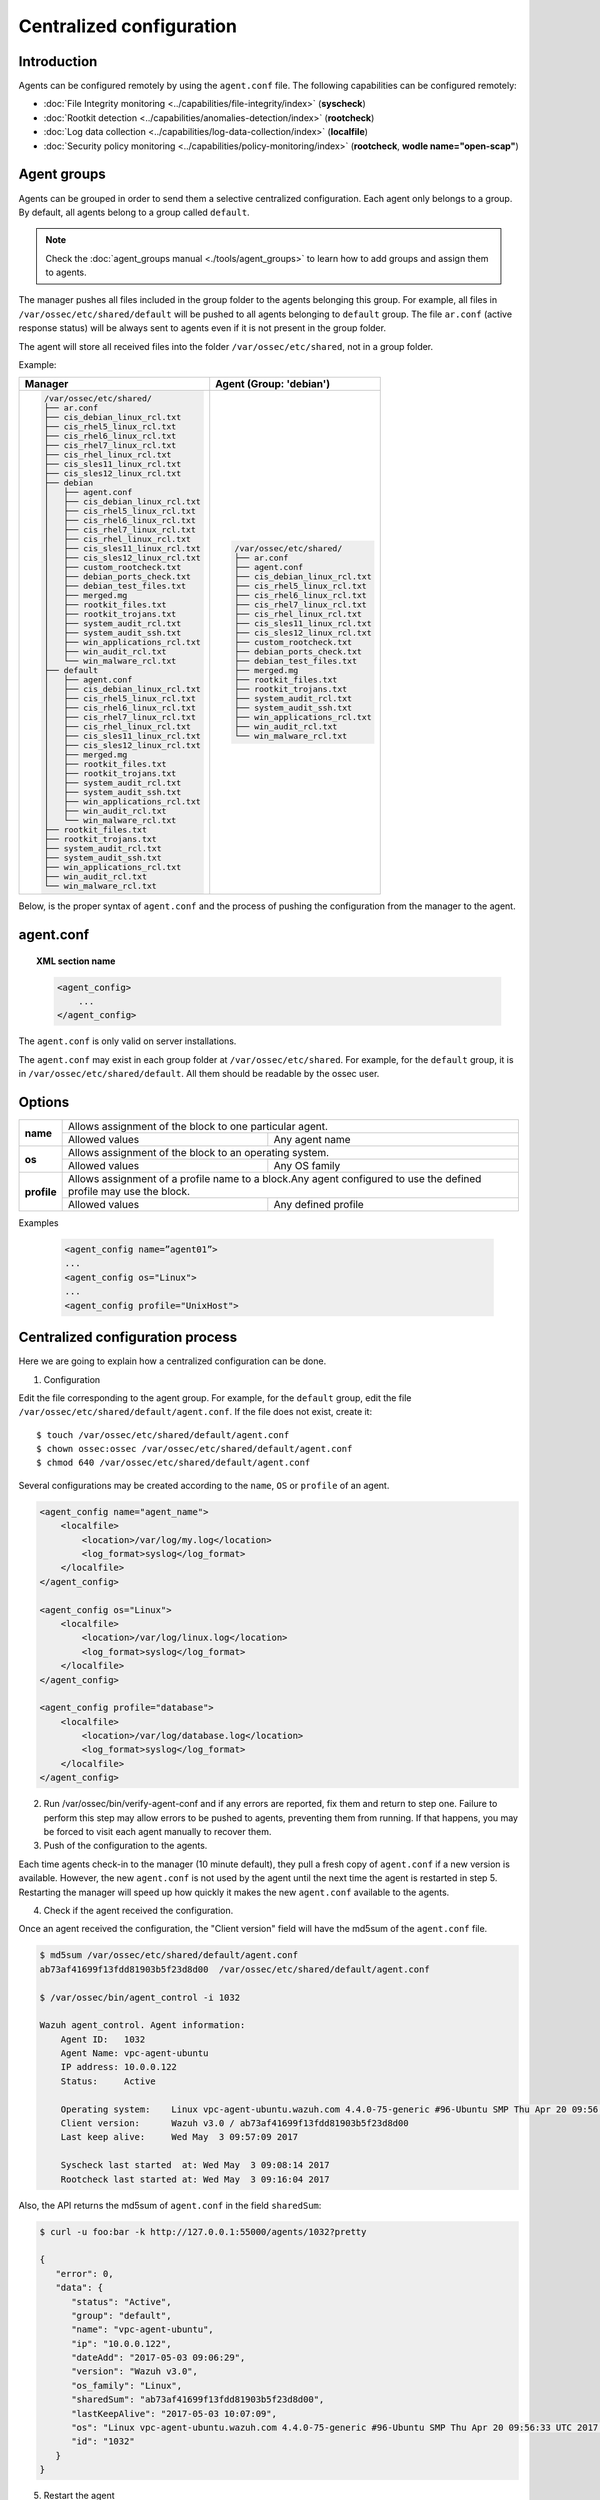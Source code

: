 .. _reference_agent_conf:

Centralized configuration
=======================================

Introduction
--------------------------------

Agents can be configured remotely by using the ``agent.conf`` file. The following capabilities can be configured remotely:

- :doc:`File Integrity monitoring <../capabilities/file-integrity/index>` (**syscheck**)
- :doc:`Rootkit detection <../capabilities/anomalies-detection/index>` (**rootcheck**)
- :doc:`Log data collection <../capabilities/log-data-collection/index>` (**localfile**)
- :doc:`Security policy monitoring <../capabilities/policy-monitoring/index>` (**rootcheck**, **wodle name="open-scap"**)

Agent groups
--------------------------------

.. versionadded:: 3.0

Agents can be grouped in order to send them a selective centralized configuration. Each agent only belongs to a group. By default, all agents belong to a group called ``default``.

.. note::
    Check the :doc:`agent_groups manual <./tools/agent_groups>` to learn how to add groups and assign them to agents.

The manager pushes all files included in the group folder to the agents belonging this group. For example,
all files in ``/var/ossec/etc/shared/default`` will be pushed to all agents belonging to ``default`` group.
The file ``ar.conf`` (active response status) will be always sent to agents even if it is not present in the group folder.

The agent will store all received files into the folder ``/var/ossec/etc/shared``, not in a group folder.

Example:

+-----------------------------------------------------+-----------------------------------------------------+
| **Manager**                                         | **Agent (Group: 'debian')**                         |
+-----------------------------------------------------+-----------------------------------------------------+
|.. code-block:: console                              |.. code-block:: console                              |
|                                                     |                                                     |
|    /var/ossec/etc/shared/                           |    /var/ossec/etc/shared/                           |
|    ├── ar.conf                                      |    ├── ar.conf                                      |
|    ├── cis_debian_linux_rcl.txt                     |    ├── agent.conf                                   |
|    ├── cis_rhel5_linux_rcl.txt                      |    ├── cis_debian_linux_rcl.txt                     |
|    ├── cis_rhel6_linux_rcl.txt                      |    ├── cis_rhel5_linux_rcl.txt                      |
|    ├── cis_rhel7_linux_rcl.txt                      |    ├── cis_rhel6_linux_rcl.txt                      |
|    ├── cis_rhel_linux_rcl.txt                       |    ├── cis_rhel7_linux_rcl.txt                      |
|    ├── cis_sles11_linux_rcl.txt                     |    ├── cis_rhel_linux_rcl.txt                       |
|    ├── cis_sles12_linux_rcl.txt                     |    ├── cis_sles11_linux_rcl.txt                     |
|    ├── debian                                       |    ├── cis_sles12_linux_rcl.txt                     |
|    │   ├── agent.conf                               |    ├── custom_rootcheck.txt                         |
|    │   ├── cis_debian_linux_rcl.txt                 |    ├── debian_ports_check.txt                       |
|    │   ├── cis_rhel5_linux_rcl.txt                  |    ├── debian_test_files.txt                        |
|    │   ├── cis_rhel6_linux_rcl.txt                  |    ├── merged.mg                                    |
|    │   ├── cis_rhel7_linux_rcl.txt                  |    ├── rootkit_files.txt                            |
|    │   ├── cis_rhel_linux_rcl.txt                   |    ├── rootkit_trojans.txt                          |
|    │   ├── cis_sles11_linux_rcl.txt                 |    ├── system_audit_rcl.txt                         |
|    │   ├── cis_sles12_linux_rcl.txt                 |    ├── system_audit_ssh.txt                         |
|    │   ├── custom_rootcheck.txt                     |    ├── win_applications_rcl.txt                     |
|    │   ├── debian_ports_check.txt                   |    ├── win_audit_rcl.txt                            |
|    │   ├── debian_test_files.txt                    |    └── win_malware_rcl.txt                          |
|    │   ├── merged.mg                                |                                                     |
|    │   ├── rootkit_files.txt                        |                                                     |
|    │   ├── rootkit_trojans.txt                      |                                                     |
|    │   ├── system_audit_rcl.txt                     |                                                     |
|    │   ├── system_audit_ssh.txt                     |                                                     |
|    │   ├── win_applications_rcl.txt                 |                                                     |
|    │   ├── win_audit_rcl.txt                        |                                                     |
|    │   └── win_malware_rcl.txt                      |                                                     |
|    ├── default                                      |                                                     |
|    │   ├── agent.conf                               |                                                     |
|    │   ├── cis_debian_linux_rcl.txt                 |                                                     |
|    │   ├── cis_rhel5_linux_rcl.txt                  |                                                     |
|    │   ├── cis_rhel6_linux_rcl.txt                  |                                                     |
|    │   ├── cis_rhel7_linux_rcl.txt                  |                                                     |
|    │   ├── cis_rhel_linux_rcl.txt                   |                                                     |
|    │   ├── cis_sles11_linux_rcl.txt                 |                                                     |
|    │   ├── cis_sles12_linux_rcl.txt                 |                                                     |
|    │   ├── merged.mg                                |                                                     |
|    │   ├── rootkit_files.txt                        |                                                     |
|    │   ├── rootkit_trojans.txt                      |                                                     |
|    │   ├── system_audit_rcl.txt                     |                                                     |
|    │   ├── system_audit_ssh.txt                     |                                                     |
|    │   ├── win_applications_rcl.txt                 |                                                     |
|    │   ├── win_audit_rcl.txt                        |                                                     |
|    │   └── win_malware_rcl.txt                      |                                                     |
|    ├── rootkit_files.txt                            |                                                     |
|    ├── rootkit_trojans.txt                          |                                                     |
|    ├── system_audit_rcl.txt                         |                                                     |
|    ├── system_audit_ssh.txt                         |                                                     |
|    ├── win_applications_rcl.txt                     |                                                     |
|    ├── win_audit_rcl.txt                            |                                                     |
|    └── win_malware_rcl.txt                          |                                                     |
|                                                     |                                                     |
+-----------------------------------------------------+-----------------------------------------------------+

Below, is the proper syntax of ``agent.conf`` and the process of pushing the configuration from the manager to the agent.

agent.conf
--------------------------------
.. topic:: XML section name

	.. code-block:: xml

		<agent_config>
		    ...
		</agent_config>

The ``agent.conf`` is only valid on server installations.

The ``agent.conf`` may exist in each group folder at ``/var/ossec/etc/shared``.
For example, for the ``default`` group, it is in ``/var/ossec/etc/shared/default``.
All them should be readable by the ossec user.

Options
-------

+-------------+-------------------------------------------------------------------------------------------------------------------+
| **name**    | Allows assignment of the block to one particular agent.                                                           |
+             +-------------------------------------------------------+-----------------------------------------------------------+
|             | Allowed values                                        | Any agent name                                            |
+-------------+-------------------------------------------------------+-----------------------------------------------------------+
| **os**      | Allows assignment of the block to an operating system.                                                            |
+             +-------------------------------------------------------+-----------------------------------------------------------+
|             | Allowed values                                        | Any OS family                                             |
+-------------+-------------------------------------------------------+-----------------------------------------------------------+
| **profile** | Allows assignment of a profile name to a block.Any agent configured to use the defined profile may use the block. |
+             +-------------------------------------------------------+-----------------------------------------------------------+
|             | Allowed values                                        | Any defined profile                                       |
+-------------+-------------------------------------------------------+-----------------------------------------------------------+

Examples

	.. code-block:: xml

		<agent_config name=”agent01”>
		...
		<agent_config os="Linux">
		...
		<agent_config profile="UnixHost">

Centralized configuration process
-----------------------------------

Here we are going to explain how a centralized configuration can be done.

1. Configuration

Edit the file corresponding to the agent group. For example, for the ``default`` group, edit the file ``/var/ossec/etc/shared/default/agent.conf``. If the file does not exist, create it::

    $ touch /var/ossec/etc/shared/default/agent.conf
    $ chown ossec:ossec /var/ossec/etc/shared/default/agent.conf
    $ chmod 640 /var/ossec/etc/shared/default/agent.conf

Several configurations may be created according to the ``name``, ``OS`` or ``profile`` of an agent.

.. code-block:: xml

    <agent_config name="agent_name">
        <localfile>
            <location>/var/log/my.log</location>
            <log_format>syslog</log_format>
        </localfile>
    </agent_config>

    <agent_config os="Linux">
        <localfile>
            <location>/var/log/linux.log</location>
            <log_format>syslog</log_format>
        </localfile>
    </agent_config>

    <agent_config profile="database">
        <localfile>
            <location>/var/log/database.log</location>
            <log_format>syslog</log_format>
        </localfile>
    </agent_config>

2. Run /var/ossec/bin/verify-agent-conf and if any errors are reported, fix them and return to step one.  Failure to perform this step may allow errors to be pushed to agents, preventing them from running.  If that happens, you may be forced to visit each agent manually to recover them.

3. Push of the configuration to the agents.

Each time agents check-in to the manager (10 minute default), they pull a fresh copy of ``agent.conf`` if a new version is available.  However, the new ``agent.conf`` is not used by the agent until the next time the agent is restarted in step 5. Restarting the manager will speed up how quickly it makes the new ``agent.conf`` available to the agents.

4. Check if the agent received the configuration.

Once an agent received the configuration, the "Client version" field will have the md5sum of the ``agent.conf`` file.

.. code-block:: console

    $ md5sum /var/ossec/etc/shared/default/agent.conf
    ab73af41699f13fdd81903b5f23d8d00  /var/ossec/etc/shared/default/agent.conf

    $ /var/ossec/bin/agent_control -i 1032

    Wazuh agent_control. Agent information:
        Agent ID:   1032
        Agent Name: vpc-agent-ubuntu
        IP address: 10.0.0.122
        Status:     Active

        Operating system:    Linux vpc-agent-ubuntu.wazuh.com 4.4.0-75-generic #96-Ubuntu SMP Thu Apr 20 09:56:33 UTC 2017 x86_64
        Client version:      Wazuh v3.0 / ab73af41699f13fdd81903b5f23d8d00
        Last keep alive:     Wed May  3 09:57:09 2017

        Syscheck last started  at: Wed May  3 09:08:14 2017
        Rootcheck last started at: Wed May  3 09:16:04 2017

Also, the API returns the md5sum of ``agent.conf`` in the field ``sharedSum``:

.. code-block:: console

    $ curl -u foo:bar -k http://127.0.0.1:55000/agents/1032?pretty

    {
       "error": 0,
       "data": {
          "status": "Active",
          "group": "default",
          "name": "vpc-agent-ubuntu",
          "ip": "10.0.0.122",
          "dateAdd": "2017-05-03 09:06:29",
          "version": "Wazuh v3.0",
          "os_family": "Linux",
          "sharedSum": "ab73af41699f13fdd81903b5f23d8d00",
          "lastKeepAlive": "2017-05-03 10:07:09",
          "os": "Linux vpc-agent-ubuntu.wazuh.com 4.4.0-75-generic #96-Ubuntu SMP Thu Apr 20 09:56:33 UTC 2017 x86_64",
          "id": "1032"
       }
    }


5. Restart the agent

In order to apply the changes, you must restart the agent which may be completed remotely:

.. code-block:: console

    $ /var/ossec/bin/agent_control -R -u 1032

    Wazuh agent_control: Restarting agent: 1032

Precedence
----------

It's important to know which is the precedence between ``ossec.conf`` and ``agent.conf``. The local and the shared configuration are merged. ``ossec.conf`` is read before the shared ``agent.conf``, the last definition of any setting will overwrite any previous appearance. Also, the settings that includes a path to file, will be concatenated.

For example:

Let's say we have this configuration on the ``ossec.conf`` file
::

	<rootcheck>
	  <disabled>no</disabled>
	  <check_unixaudit>no</check_unixaudit>
	  <check_files>yes</check_files>
	  <check_trojans>no</check_trojans>
	  <check_dev>yes</check_dev>
	  <check_sys>yes</check_sys>
	  <check_pids>yes</check_pids>
	  <check_ports>yes</check_ports>
	  <check_if>yes</check_if>
	  <system_audit>/var/ossec/etc/shared/system_audit_rcl.txt</system_audit>
	</rootcheck>

and the ``agent.conf``
::

	<rootcheck>
	  <check_unixaudit>yes</check_unixaudit>
	  <rootkit_files>/var/ossec/etc/shared/rootkit_files.txt</rootkit_files>
	  <rootkit_trojans>/var/ossec/etc/shared/rootkit_trojans.txt</rootkit_trojans>
	  <system_audit>/var/ossec/etc/shared/cis_debian_linux_rcl.txt</system_audit>
	  <system_audit>/var/ossec/etc/shared/cis_rhel_linux_rcl.txt</system_audit>
	  <system_audit>/var/ossec/etc/shared/cis_rhel5_linux_rcl.txt</system_audit>
	</rootcheck>

The final configuration will overwrite ``check_unixaudit`` to "yes" because it appears on the ``agent.conf``. The path listed with ``system_audit`` option will be concatenated, so ``system_audit_rcl.txt`` (on the ``ossec.conf``) will be as valid as ``cis_debian_linux_rcl.txt`` (on the ``agent.conf``).
